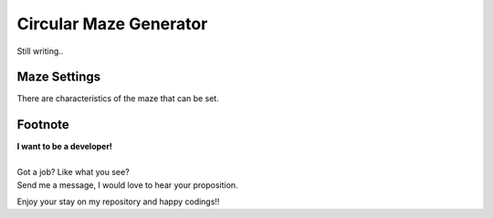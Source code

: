 Circular Maze Generator
=======================

Still writing..

Maze Settings
-------------

There are characteristics of the maze that can be set.


Footnote
--------

| **I want to be a developer!**
|
| Got a job? Like what you see?
| Send me a message, I would love to hear your proposition.


Enjoy your stay on my repository and happy codings!!
